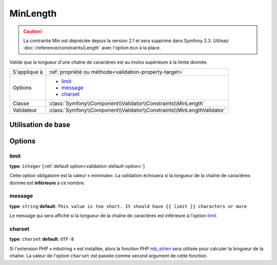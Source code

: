 MinLength
=========

.. caution::

	La contrainte Min est dépréciée depuis la version 2.1 et sera supprimé dans Symfony 2.3.
	Utilisez :doc:`/reference/constraints/Length` avec l'option ``min`` à la place.

Valide que la longueur d'une chaîne de caractères est au moins supérieure à la
limite donnée.

+----------------+-------------------------------------------------------------------------+
| S'applique à   | :ref:`propriété ou méthode<validation-property-target>`                 |
+----------------+-------------------------------------------------------------------------+
| Options        | - `limit`_                                                              |
|                | - `message`_                                                            |
|                | - `charset`_                                                            |
+----------------+-------------------------------------------------------------------------+
| Classe         | :class:`Symfony\\Component\\Validator\\Constraints\\MinLength`          |
+----------------+-------------------------------------------------------------------------+
| Validateur     | :class:`Symfony\\Component\\Validator\\Constraints\\MinLengthValidator` |
+----------------+-------------------------------------------------------------------------+

Utilisation de base
-------------------

.. configuration-block::

    .. code-block:: yaml

        # src/Acme/BlogBundle/Resources/config/validation.yml
        Acme\BlogBundle\Entity\Blog:
            properties:
                firstName:
                    - MinLength: { limit: 3, message: "Votre nom doit faire au moins {{ limit }} caractères." }

    .. code-block:: php-annotations

        // src/Acme/BlogBundle/Entity/Blog.php
        use Symfony\Component\Validator\Constraints as Assert;

        class Blog
        {
            /**
             * @Assert\MinLength(
             *     limit=3,
             *     message="Votre nom doit faire au moins {{ limit }} caractères."
             * )
             */
            protected $summary;
        }

    .. code-block:: xml

        <!-- src/Acme/BlogBundle/Resources/config/validation.xml -->
        <class name="Acme\BlogBundle\Entity\Blog">
            <property name="summary">
                <constraint name="MinLength">
                    <option name="limit">3</option>
                    <option name="message">Votre nom doit faire au moins {{ limit }} caractères.</option>
                </constraint>
            </property>
        </class>

Options
-------

limit
~~~~~

**type**: ``integer`` [:ref:`default option<validation-default-option>`]

Cette option obligatoire est la valeur « minimale». La validation échouera
si la longueur de la chaîne de caractères donnée est **inférieure** à ce
nombre.

message
~~~~~~~

**type**: ``string`` **default**: ``This value is too short. It should have {{ limit }} characters or more``

Le message qui sera affiché si la longueur de la chaîne de caractères est
inférieure à l'option `limit`_.

charset
~~~~~~~

**type**: ``charset`` **default**: ``UTF-8``


Si l'extension PHP « mbstring » est installée, alors la fonction PHP `mb_strlen`_
sera utilisée pour calculer la longueur de la chaîne. La valeur de l'option
``charset`` est passée comme second argument de cette fonction.

.. _`mb_strlen`: http://php.net/manual/fr/function.mb-strlen.php

